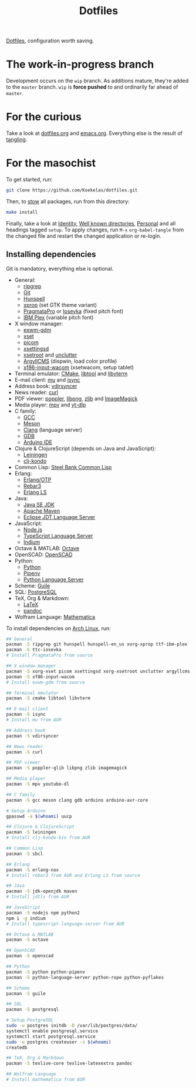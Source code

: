 #+TITLE: Dotfiles

[[https://en.wikipedia.org/wiki/Hidden_file_and_hidden_directory][Dotfiles]], configuration worth saving.

* The work-in-progress branch
Development occurs on the =wip= branch. As additions mature, they're
added to the =master= branch. =wip= is *force pushed* to and ordinarily far
ahead of =master=.

* For the curious
Take a look at [[file:dotfiles.org][dotfiles.org]] and [[file:emacs.org][emacs.org]]. Everything else is the
result of [[info:org#Extracting source code][tangling]].

* For the masochist
To get started, run:

#+BEGIN_SRC sh
  git clone https://github.com/Koekelas/dotfiles.git
#+END_SRC

Then, to [[https://www.gnu.org/software/stow/][stow]] all packages, run from this directory:

#+BEGIN_SRC sh
  make install
#+END_SRC

Finally, take a look at [[file:dotfiles.org::*Identity][Identity]], [[file:dotfiles.org::*Well known directories][Well known directories]], [[file:emacs.org::*Personal][Personal]] and
all headings tagged =setup=. To apply changes, run =M-x= ~org-babel-tangle~
from the changed file and restart the changed application or re-login.

** Installing dependencies
Git is mandatory, everything else is optional.

- General:
  - [[https://github.com/BurntSushi/ripgrep][ripgrep]]
  - [[https://git-scm.com/][Git]]
  - [[https://hunspell.github.io/][Hunspell]]
  - [[https://x.org/][xprop]] (set GTK theme variant)
  - [[https://www.fsd.it/shop/fonts/pragmatapro/][PragmataPro]] or [[https://typeof.net/Iosevka/][Iosevka]] (fixed pitch font)
  - [[https://www.ibm.com/plex/][IBM Plex]] (variable pitch font)
- X window manager:
  - [[https://github.com/Koekelas/exwm-gdm][exwm-gdm]]
  - [[https://x.org/][xset]]
  - [[https://github.com/yshui/picom][picom]]
  - [[https://github.com/derat/xsettingsd][xsettingsd]]
  - [[https://x.org/][xsetroot]] and [[https://github.com/Airblader/unclutter-xfixes][unclutter]]
  - [[https://www.argyllcms.com/][ArgyllCMS]] (dispwin, load color profile)
  - [[https://github.com/linuxwacom/xf86-input-wacom][xf86-input-wacom]] (xsetwacom, setup tablet)
- Terminal emulator: [[https://cmake.org/][CMake]], [[https://www.gnu.org/software/libtool/][libtool]] and [[https://github.com/neovim/libvterm][libvterm]]
- E-mail client: [[https://www.djcbsoftware.nl/code/mu/][mu]] and [[http://isync.sourceforge.net/][isync]]
- Address book: [[https://github.com/pimutils/vdirsyncer][vdirsyncer]]
- News reader: [[https://curl.haxx.se/][curl]]
- PDF viewer: [[https://poppler.freedesktop.org/][poppler]], [[http://www.libpng.org/][libpng]], [[https://www.zlib.net/][zlib]] and [[https://imagemagick.org/][ImageMagick]]
- Media player: [[https://mpv.io/][mpv]] and [[https://github.com/yt-dlp/yt-dlp][yt-dlp]]
- C family:
  - [[https://gcc.gnu.org/][GCC]]
  - [[https://mesonbuild.com/][Meson]]
  - [[https://clang.llvm.org/][Clang]] (language server)
  - [[https://www.gnu.org/software/gdb/][GDB]]
  - [[https://www.arduino.cc/en/Main/Software][Arduino IDE]]
- Clojure & ClojureScript (depends on Java and JavaScript):
  - [[https://leiningen.org/][Leiningen]]
  - [[https://github.com/clj-kondo/clj-kondo][clj-kondo]]
- Common Lisp: [[http://www.sbcl.org/][Steel Bank Common Lisp]]
- Erlang:
  - [[https://www.erlang.org/][Erlang/OTP]]
  - [[https://www.rebar3.org/][Rebar3]]
  - [[https://erlang-ls.github.io/][Erlang LS]]
- Java:
  - [[https://www.oracle.com/technetwork/java/javase/downloads/index.html][Java SE JDK]]
  - [[https://maven.apache.org/][Apache Maven]]
  - [[https://projects.eclipse.org/projects/eclipse.jdt.ls][Eclipse JDT Language Server]]
- JavaScript:
  - [[https://nodejs.org/][Node.js]]
  - [[https://github.com/theia-ide/typescript-language-server][TypeScript Language Server]]
  - [[https://github.com/NicolasPetton/Indium][Indium]]
- Octave & MATLAB: [[https://www.gnu.org/software/octave/][Octave]]
- OpenSCAD: [[https://www.openscad.org/][OpenSCAD]]
- Python:
  - [[https://www.python.org/][Python]]
  - [[https://pipenv.pypa.io/][Pipenv]]
  - [[https://github.com/palantir/python-language-server][Python Language Server]]
- Scheme: [[https://www.gnu.org/software/guile/][Guile]]
- SQL: [[https://www.postgresql.org/][PostgreSQL]]
- TeX, Org & Markdown:
  - [[https://www.latex-project.org/][LaTeX]]
  - [[https://pandoc.org/][pandoc]]
- Wolfram Language: [[https://www.wolfram.com/mathematica/][Mathematica]]

To install dependencies on [[https://www.archlinux.org/][Arch Linux]], run:

#+BEGIN_SRC sh
  ## General
  pacman -S ripgrep git hunspell hunspell-en_us xorg-xprop ttf-ibm-plex
  pacman -S ttc-iosevka
  # Install PragmataPro from source

  ## X window manager
  pacman -S xorg-xset picom xsettingsd xorg-xsetroot unclutter argyllcms
  pacman -S xf86-input-wacom
  # Install exwm-gdm from source

  ## Terminal emulator
  pacman -S cmake libtool libvterm

  ## E-mail client
  pacman -S isync
  # Install mu from AUR

  ## Address book
  pacman -S vdirsyncer

  ## News reader
  pacman -S curl

  ## PDF viewer
  pacman -S poppler-glib libpng zlib imagemagick

  ## Media player
  pacman -S mpv youtube-dl

  ## C family
  pacman -S gcc meson clang gdb arduino arduino-avr-core

  # Setup Arduino
  gpasswd -a $(whoami) uucp

  ## Clojure & ClojureScript
  pacman -S leiningen
  # Install clj-kondo-bin from AUR

  ## Common Lisp
  pacman -S sbcl

  ## Erlang
  pacman -S erlang-nox
  # Install rebar3 from AUR and Erlang LS from source

  ## Java
  pacman -S jdk-openjdk maven
  # Install jdtls from AUR

  ## JavaScript
  pacman -S nodejs npm python2
  npm i -g indium
  # Install typescript-language-server from AUR

  ## Octave & MATLAB
  pacman -S octave

  ## OpenSCAD
  pacman -S openscad

  ## Python
  pacman -S python python-pipenv
  pacman -S python-language-server python-rope python-pyflakes

  ## Scheme
  pacman -S guile

  ## SQL
  pacman -S postgresql

  # Setup PostgreSQL
  sudo -u postgres initdb -D /var/lib/postgres/data/
  systemctl enable postgresql.service
  systemctl start postgresql.service
  sudo -u postgres createuser -s $(whoami)
  createdb

  ## TeX, Org & Markdown
  pacman -S texlive-core texlive-latexextra pandoc

  ## Wolfram Language
  # Install mathematica from AUR
#+END_SRC
